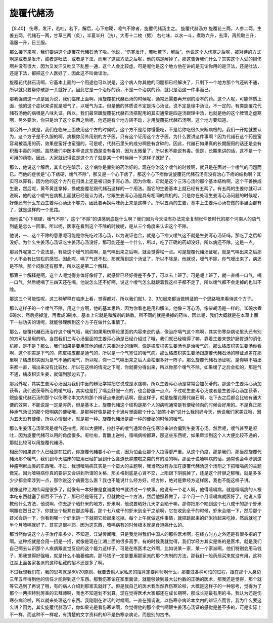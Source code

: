 旋覆代赭汤
=============

【8.40】 伤寒，发汗，若吐，若下，解后，心下痞鞕，噫气不除者，旋覆代赭汤主之。
旋覆代赭汤方
旋覆花三两，人参二两，生姜五两，代赭石一两，甘草三两（炙），半夏半升（洗），大枣十二枚（劈）
右七味，以水一斗，煮取六升，去滓，再煎取三升，温服一升，日三服。

那么接下来呢，我们要讲这个旋覆花代赭石汤了啦。他说，“伤寒发汗，若吐若下，解后”。他说这个人伤寒之后呢，被对待的方式啊是或者是发汗，或者是吐法，或者是下法，而用了这些方法之后呢，他的病是解掉了。那这告诉我们什么？其实这个人受的损伤啊并没有很大，因为又发汗又吐又下乱整一通，这个人会比较虚。可是呢他是这个地方他在讲的是无论你用的是汗法，还是吐法，还是下法，都把这个人医好了，因此这不叫做误治。

旋覆花代赭石汤啊，它基本上面的一个用途也可以说是，这个病人你其他的问题都已经解决了，只剩下一个地方那个气还转不通，所以就只要帮你破那一关就好了。因此它是一个治标的药，不是一个治病的药，就只是治这一件事而已。

那我强调这一点是因为说，我们临床上面啊，用旋覆花代赭石汤的时候呢，通常还需要再开别的治本的药。这个人呢，可能体质上面，他的这个症状来讲就是嗳气了，以嗳气为主。但是他的体质说不定是泻心汤证，说不定是理中汤证，不一定的，有类旋覆花代赭石汤他的病根是八味丸证。所以，我们最常跟旋覆花代赭石汤搭配用的其实通常是四逆汤跟理中汤，也就是他的这个脾胃之虚寒啊，另外要治，你只是治了这个东西之后呢，他还是有个地方转不动，才用旋覆花代赭石汤啊，这个地方要知道。

那另外一点就是，我们在临床上面使用这个方的时候呢，这个方不是给你慢慢吃，不是给你吃很久来断病根的。我们一开始就要认为，这个方子是不久服的啊。病根你另外用别的方子医，只有这个证用这个方子医。为什么要讲这件事啊？因为代赭石这个药是蛮容易被滥用的药，效果是蛮好也蛮强的，可是呢，代赭石里头的成分啊是有含砷的，因此，代赭石如果真的长期服用的话还是会有积蓄中毒的问题。虽然我们中医本草说这东西是没有毒的，因为太微量了，所以也不能说有毒。但是，长期来讲的话，这不是一个可用的药物，因此，大家就记得说是这个方子就是某一个时候用一下这样子就好了。

那么，他说这个解后，其实也在暗示，这个病你是靠别的药治好的。现在你治这个嗳气的时候啊，就只是在面对一个嗳气的问题而已。而他的症状是“心下痞硬，嗳气不除”，那又是一个心下痞了。那这个心下痞你说旋覆花代赭石汤有没有治心下痞的结构啊？其实可以算有。因为他的这个方剂在归类上还是被归类于泻心汤。因为你看，它就是这个三泻心汤的那个基本结构啊，这个干姜换成生姜，然后呢，黄芩黄连拿掉，换成旋覆花跟代赭石这样的一个用法。而它的生姜基本上就已经有五两了。有五两的生姜你就可以说啊，他的这个嗳气在病机上面就已经是认为说，它跟生姜泻心汤是具有相同的病机的。只是你在处理生姜泻心汤问题的时候呢，好像还有什么东西生姜泻心汤还不够力，因此要再换两味药上来是这样子。所以五两的生姜，基本上生姜泻心汤在做的事里面都有了，就是这样的一个思路。

而他说“心下痞硬，嗳气不除”，这个“不除”的语感到底是什么啊？我们因为今天没有办法完全复制张仲景时代的那个河南人的语气到底是怎么一回事。所以呢，医家在看到这个不除的时候呢，是从三个角度来认识这个不除。

他说，一、这个不除的意思呢可能是你先吃过泻心汤，以为说证也合，就是心下痞又嗳气这不就是生姜泻心汤证吗。那吃了之后却没好。为什么生姜泻心汤证吃生姜泻心汤没好，那可能还差一个什么，所以，吃了正确的药却没好，所以病还不除。这是一点。

那另外呢第二个说法是，有些这个嗳气的病啊，是气嗝出来之后啊，就会觉得松一点。可是旋覆代赭汤证呢，就是气嗝出来之后那个人不会有比较松的感觉。因此呢，嗝了气还不松，那就落到这个汤证了，所以不除是，他就说，嗳气不除，你气嗳出来了，病还是不除，那个闷胀还有那里，所以这是第二个解释。

那第三个解释是啊，这个人呢觉得身体好像好了，就感冒已经好得差不多了，可以去上班了。可是呢上班了，就一直嗝一口气，嗝一口气，然后呢嗝了三四天还在嗝，他说怎么还不好啊，说这个嗳气怎么就跟着我这样子都不走了，所以嗳气都不会走掉的也叫不除。

那这三个可能性呢，这三种解释在临床上看，觉得都对。所以我们就1、2、3加起来都当做辨证的一个思路哦来看待这个方子。

那么这样子的一个嗳气不除，用这个方啊，他的基本思路，因为你看也是用和解法，他像三泻心汤，像柴胡汤是一样的。10碗水煮6碗水，然后捞掉渣，再煮成3碗水，基本上它就是和解剂的路数。所不同的就是换掉的药味，因此呢，我们大概就是在本草上面下一些功夫的话呢，就能够理解到这个方子在做什么事情了。

那么，旋覆代赭石汤治疗这个嗳气哦，我们如果用伤寒论里面的内容来说的话，像治疗嗝气这个病啊，其实伤寒杂病论里头还有别的方可以是用的哟。当然我们三泻心汤里面的生姜泻心汤是已经介绍过了哦，我们就已经晓得了嘛，靠着生姜来恢护肠胃道的消化机能，是不是？那么，我们如果是要用其他的经方来相对比的话啊，像是橘皮枳实生姜汤也是治嗳气的。那么橘皮枳实生姜汤你看啊，这个枳实是下气的，陈皮橘皮都是通气的，所以是一个气塞住的嗳气病。那么橘皮枳实生姜汤跟旋覆代赭石汤的辨证点差在那里啊？橘皮枳实因为是气不通的嗳气，所以呢，你一口气嗝出来之后人会松很多好一阵子。那么旋覆代赭石汤证呢，是你嗝不嗝出来都一直，嗝出来没有比较松，所以在这样的情况之下呢，你就要分得出来，所以你那个嗳气不除，如果嗳了之后会松的，那是气不通，橘皮枳实生姜，就偏到那边去了。

那另外呢，其实生姜泻心汤因为我们中医的辨证学常把它说成是水痞嘛，所以生姜泻心汤是常常会加茯苓的。那这个生姜泻心汤加茯苓，我们说茯苓所治的嗳气哦，其实也是打了嗝会舒服一点的，也会舒服一点点。不过呢生姜泻心汤或者是生姜泻心汤加茯苓，跟旋覆代赭石汤的那个以伤寒论本文内的那个辨证点来说的话啊，是这样子，就是旋覆花跟代赭石啊，吃下去之后都会比较有通大便的效果，不能说是一定是泻药，但是基本上，旋覆代赭这个结构是那个人的病呢通常是有便秘倾向的时候会好用的。不是真正那种承气汤证的那个阳明病的便秘哦，是那种好像是那个卡通片里面那个什么“蜡笔小新”说什么我妈妈今天，他说我们家美亚哦，因为五天没有便便，所以心情很坏，就是那一种。旋覆代赭汤是那一种的便秘的时候的嗳气。

那么生姜泻心汤常常是嗳气还拉呢，所以大便稀，拉肚子的嗳气通常会在伤寒论来讲会偏到生姜泻心汤。然后呢，嗳气甚至是呕吐，因为旋覆代赭可以用的角度很多。呕吐啦，胃酸上逆啦，噎嗝病啦都算，那这些东西呢，如果牵涉到这个人大便比较不通的，那就比较可以用旋覆代赭汤。

相反的如果这个人已经是在拉的，你旋覆代赭要小心一点，因为怕会让那个人拉得更严重。从这个角度，那是我们，那当然旋覆代赭汤那个嗳气，我们到今天临床的应用已经扩展到什么食道长肿瘤啦之类的有的没的啊。那至于说噎嗝病的话，通常也会牵涉到这种瘤啊瘀血类的东西哦。不过，我想噎嗝病其实是一个蛮大的主题啊，我当然没有办法在旋覆代赭汤这个汤剂之下把噎嗝病的主题做完。因为噎嗝病你真的要讲又会讲到所谓的关格，那关格到底是心肾不交，上阳跟下阴脱掉了，还是这个肝胆之郁哦，就是多多少少都会牵涉到一点，那你说这个病要怎么医？我也不能说什么经方好，经方妙，绝对是靠经方这样医，我也不能这样子讲。

就像这种江湖传闻是很多了，就像有一本好像是食谱类的书就讲过一个故事。他说有一个老人啊，他得噎嗝病，就是噎嗝病的人根本吃东西就塞了都吞不下去了，那已经是等死了，但就教他一个方法，然后他照着做了，半个月一个月噎嗝病就医好了。他说人家教他什么方法，他说啊，你去那个晒虾米的地方，虾米啊，他说要晒好几天才会晒干嘛，那你把那个晒到这个七八成干的那个虾米啊撒在烈日之下，你就坐个板凳在那边等着。那个七八成干的虾米到全干之前啊，它在收到全干的时候，虾米会缩一下，然后那个虾米会跳一下，你看到哪一个虾米跳一下就把它捡起来吃掉。每个上午就做这件事情，就把跳起来的虾米捡起来吃掉，然后就吃了半个月噎嗝就好了。其实这很神耶，因为这东西，噎嗝病有的时候根本就是食道癌什么的。

那当然你说这个方子治疗率多少，不知道，江湖传闻哦。只是我觉得我们中国人的那些医术啊，在经方时方之外还是有很多招的了啊。这种招就是会用一招是一招，就像是现在江湖上面的很多高手，有的时候我就觉得，我们学经方其实是练的是医术。就是我们自己啊去认识那个人疾病跟直觉反应的这个能力这样子。可是在练医术之外啊，比如说某一家，某一个家派啊，他们特别会用马钱子，那我觉得好强哦，就是什么小脑萎缩病，那马钱子一定是要用那家派的那个炼制的方法，那我们一般药局买来就没有用，这种江湖上面各家各派的这种私藏的招术还是多了啊。

不过我想我们在，我的思考就是80/20原则，我要去偷人家私房的招肯定要拜师啊什么，那要过各种可怕的过程，跟在那个人身边三年五年得到他的信任才能得到这个东西。那我伤寒论在家里面读，就能够读到最大公约数的正确的医术，那我还是觉得，那个就等它遇到了再说了哦，有的病人介绍到那家去就好了。但是我自己的医术我当然靠伤寒论啦，大概是这样子的一种思考，觉得为了那个一两招特别厉害的去拜师啊，我也不知道划不划算。现在觉得医术大家都还在成长期啊，那成长期最有用的书，我认为还是伤寒杂病论啦，所以就来处理这个东西。我刚刚在讲话的时候啊，一直在强调说，以伤寒杂病论本文内的辨证点而言，我为什么要这么讲？因为，其实旋覆代赭汤证，你如果光是看伤寒论啊，会觉得他的那个嗳气啊跟生姜泻心汤证的感觉是差不多的，可是实际上不一样，而这种不一样呢，有清楚的文字资料的却不是伤寒杂病论，而是别的古书。
